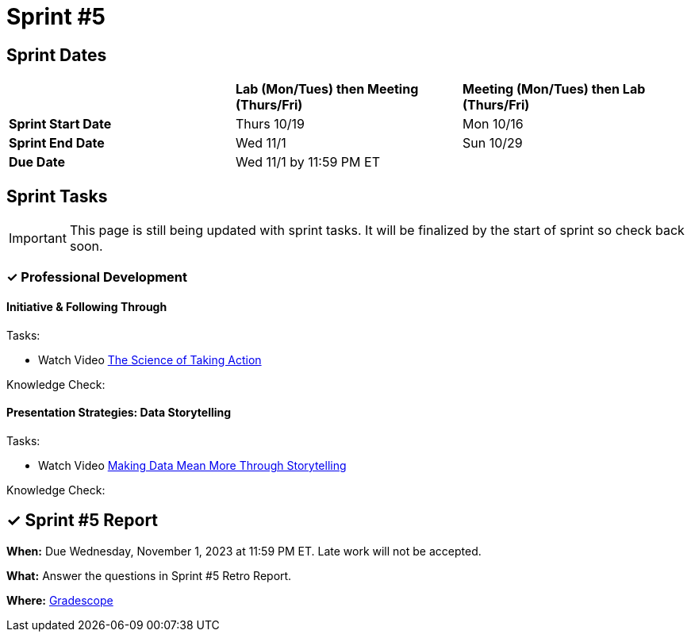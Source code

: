 = Sprint #5

== Sprint Dates

[cols="<.^1,^.^1,^.^1"]
|===

| |*Lab (Mon/Tues) then Meeting (Thurs/Fri)* |*Meeting (Mon/Tues) then Lab (Thurs/Fri)*

|*Sprint Start Date*
|Thurs 10/19
|Mon 10/16

|*Sprint End Date*
|Wed 11/1
|Sun 10/29

|*Due Date*
2+| Wed 11/1 by 11:59 PM ET

|===

== Sprint Tasks

[IMPORTANT]
====
This page is still being updated with sprint tasks. It will be finalized by the start of sprint so check back soon. 
====

=== &#10003; Professional Development 

==== Initiative & Following Through

Tasks: 

* Watch Video link:https://www.youtube.com/watch?v=hn9so1zVfR0[The Science of Taking Action]

Knowledge Check: 

==== Presentation Strategies: Data Storytelling 

Tasks: 

*  Watch Video link:https://www.youtube.com/watch?v=6xsvGYIxJok[Making Data Mean More Through Storytelling]

Knowledge Check: 

== &#10003; Sprint #5  Report 

*When:* Due Wednesday, November 1, 2023 at 11:59 PM ET. Late work will not be accepted. 

*What:* Answer the questions in Sprint #5 Retro Report. 

*Where:* link:https://www.gradescope.com/[Gradescope] 